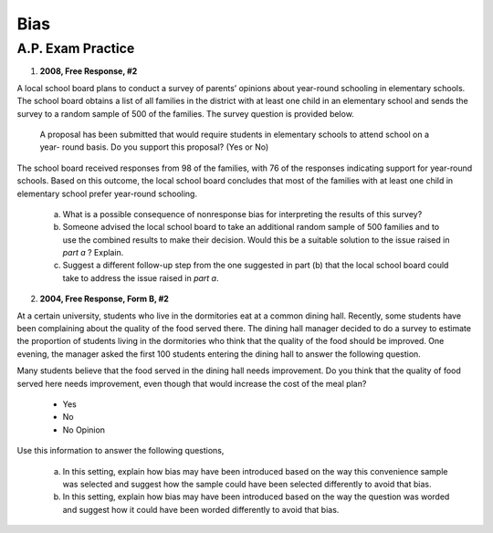 .. _statistics_bias_classwork:

====
Bias
====

A.P. Exam Practice
==================
    
1. **2008, Free Response, #2**

A local school board plans to conduct a survey of parents’ opinions about year-round schooling in elementary schools. The school board obtains a list of all families in the district with at least one child in an elementary school and sends the survey to a random sample of 500 of the families. The survey question is provided below.

	A proposal has been submitted that would require students in elementary schools to attend school on a year- round basis. Do you support this proposal? (Yes or No)

The school board received responses from 98 of the families, with 76 of the responses indicating support for year-round schools. Based on this outcome, the local school board concludes that most of the families with at least one child in elementary school prefer year-round schooling.

	a. What is a possible consequence of nonresponse bias for interpreting the results of this survey?

	b. Someone advised the local school board to take an additional random sample of 500 families and to use the combined results to make their decision. Would this be a suitable solution to the issue raised in *part a* ? Explain.

	c. Suggest a different follow-up step from the one suggested in part (b) that the local school board could take to address the issue raised in *part a*.

2. **2004, Free Response, Form B, #2**

At a certain university, students who live in the dormitories eat at a common dining hall. Recently, some students have been complaining about the quality of the food served there. The dining hall manager decided to do a survey to estimate the proportion of students living in the dormitories who think that the quality of the food should be improved. One evening, the manager asked the first 100 students entering the dining hall to answer the following question.

Many students believe that the food served in the dining hall needs improvement. Do you think that the quality of food served here needs improvement, even though that would increase the cost of the meal plan?
	
	- Yes
	- No
	- No Opinion

Use this information to answer the following questions,

	a. In this setting, explain how bias may have been introduced based on the way this convenience sample was selected and suggest how the sample could have been selected differently to avoid that bias.

	b. In this setting, explain how bias may have been introduced based on the way the question was worded and suggest how it could have been worded differently to avoid that bias.

